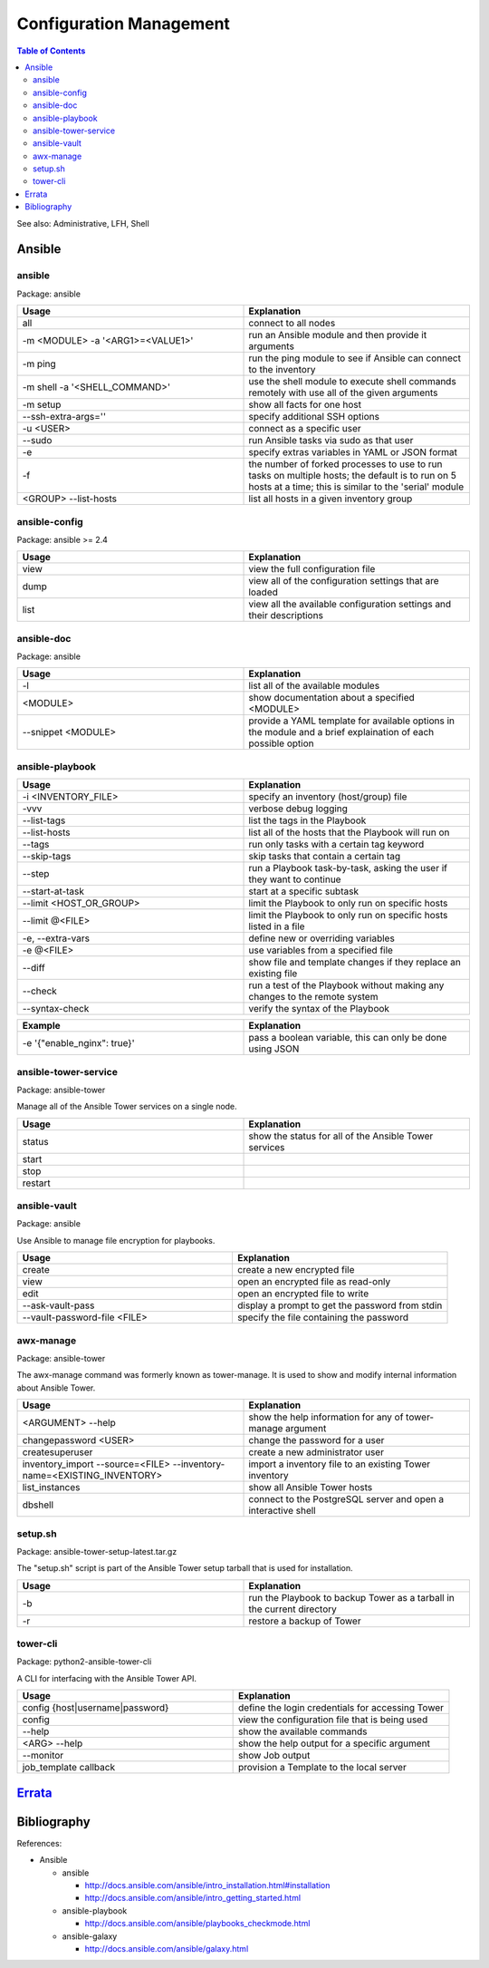 Configuration Management
========================

.. contents:: Table of Contents

See also: Administrative, LFH, Shell

Ansible
-------

ansible
~~~~~~~~

Package: ansible

.. csv-table::
   :header: Usage, Explanation
   :widths: 20, 20

   "all", "connect to all nodes"
   "-m <MODULE> -a '<ARG1>=<VALUE1>'", "run an Ansible module and then provide it arguments"
   "-m ping", "run the ping module to see if Ansible can connect to the inventory"
   "-m shell -a '<SHELL_COMMAND>'", "use the shell module to execute shell commands remotely with use all of the given arguments"
   "-m setup", "show all facts for one host"
   "--ssh-extra-args=''", "specify additional SSH options"
   "-u <USER>", "connect as a specific user"
   "--sudo", "run Ansible tasks via sudo as that user"
   "-e", "specify extras variables in YAML or JSON format"
   "-f", "the number of forked processes to use to run tasks on multiple hosts; the default is to run on 5 hosts at a time; this is similar to the 'serial' module"
   "<GROUP> --list-hosts", "list all hosts in a given inventory group"

ansible-config
~~~~~~~~~~~~~~

Package: ansible >= 2.4

.. csv-table::
   :header: Usage, Explanation
   :widths: 20, 20

   "view", "view the full configuration file"
   "dump", "view all of the configuration settings that are loaded"
   "list", "view all the available configuration settings and their descriptions"

ansible-doc
~~~~~~~~~~~

Package: ansible

.. csv-table::
   :header: Usage, Explanation
   :widths: 20, 20

   "-l", "list all of the available modules"
   "<MODULE>", "show documentation about a specified <MODULE>"
   "--snippet <MODULE>", "provide a YAML template for available options in the module and a brief explaination of each possible option"

ansible-playbook
~~~~~~~~~~~~~~~~

.. csv-table::
   :header: Usage, Explanation
   :widths: 20, 20

   "-i <INVENTORY_FILE>", "specify an inventory (host/group) file"
   "-vvv", "verbose debug logging"
   "--list-tags", "list the tags in the Playbook"
   "--list-hosts", "list all of the hosts that the Playbook will run on"
   "--tags", "run only tasks with a certain tag keyword"
   "--skip-tags", "skip tasks that contain a certain tag"
   "--step", "run a Playbook task-by-task, asking the user if they want to continue"
   "--start-at-task", "start at a specific subtask"
   "--limit <HOST_OR_GROUP>", "limit the Playbook to only run on specific hosts"
   "--limit @<FILE>", "limit the Playbook to only run on specific hosts listed in a file"
   "-e, --extra-vars", "define new or overriding variables"
   "-e @<FILE>", "use variables from a specified file"
   "--diff", "show file and template changes if they replace an existing file"
   "--check", "run a test of the Playbook without making any changes to the remote system"
   "--syntax-check", "verify the syntax of the Playbook"

.. csv-table::
   :header: Example, Explanation
   :widths: 20, 20

   "-e '{""enable_nginx"": true}'", "pass a boolean variable, this can only be done using JSON"

ansible-tower-service
~~~~~~~~~~~~~~~~~~~~~

Package: ansible-tower

Manage all of the Ansible Tower services on a single node.

.. csv-table::
   :header: Usage, Explanation
   :widths: 20, 20

   "status", "show the status for all of the Ansible Tower services"
   "start", ""
   "stop", ""
   "restart", ""

ansible-vault
~~~~~~~~~~~~~

Package: ansible

Use Ansible to manage file encryption for playbooks.

.. csv-table::
   :header: Usage, Explanation
   :widths: 20, 20

   "create", "create a new encrypted file"
   "view", "open an encrypted file as read-only"
   "edit", "open an encrypted file to write"
   "--ask-vault-pass", "display a prompt to get the password from stdin"
   "--vault-password-file <FILE>", "specify the file containing the password"

awx-manage
~~~~~~~~~~~

Package: ansible-tower

The awx-manage command was formerly known as tower-manage. It is used to show and modify internal information about Ansible Tower.

.. csv-table::
   :header: Usage, Explanation
   :widths: 20, 20

   "<ARGUMENT> --help", "show the help information for any of tower-manage argument"
   "changepassword <USER>", "change the password for a user"
   "createsuperuser", "create a new administrator user"
   "inventory_import --source=<FILE> --inventory-name=<EXISTING_INVENTORY>", "import a inventory file to an existing Tower inventory"
   "list_instances", "show all Ansible Tower hosts"
   "dbshell", "connect to the PostgreSQL server and open a interactive shell"

setup.sh
~~~~~~~~

Package: ansible-tower-setup-latest.tar.gz

The "setup.sh" script is part of the Ansible Tower setup tarball that is used for installation.

.. csv-table::
   :header: Usage, Explanation
   :widths: 20, 20

   "-b", "run the Playbook to backup Tower as a tarball in the current directory"
   "-r", "restore a backup of Tower"

tower-cli
~~~~~~~~~

Package: python2-ansible-tower-cli

A CLI for interfacing with the Ansible Tower API.

.. csv-table::
   :header: Usage, Explanation
   :widths: 20, 20

   "config {host|username|password}", "define the login credentials for accessing Tower"
   "config", "view the configuration file that is being used"
   "--help", "show the available commands"
   "<ARG> --help", "show the help output for a specific argument"
   "--monitor", "show Job output"
   "job_template callback", "provision a Template to the local server"

`Errata <https://github.com/ekultails/rootpages/commits/master/src/linux_commands/configuration_management.rst>`__
------------------------------------------------------------------------------------------------------------------

Bibliography
------------

References:

-  Ansible
  
   -  ansible
   
      -  http://docs.ansible.com/ansible/intro_installation.html#installation
      -  http://docs.ansible.com/ansible/intro_getting_started.html
   
   -  ansible-playbook
   
      -  http://docs.ansible.com/ansible/playbooks_checkmode.html
   
   -  ansible-galaxy
   
      -  http://docs.ansible.com/ansible/galaxy.html
